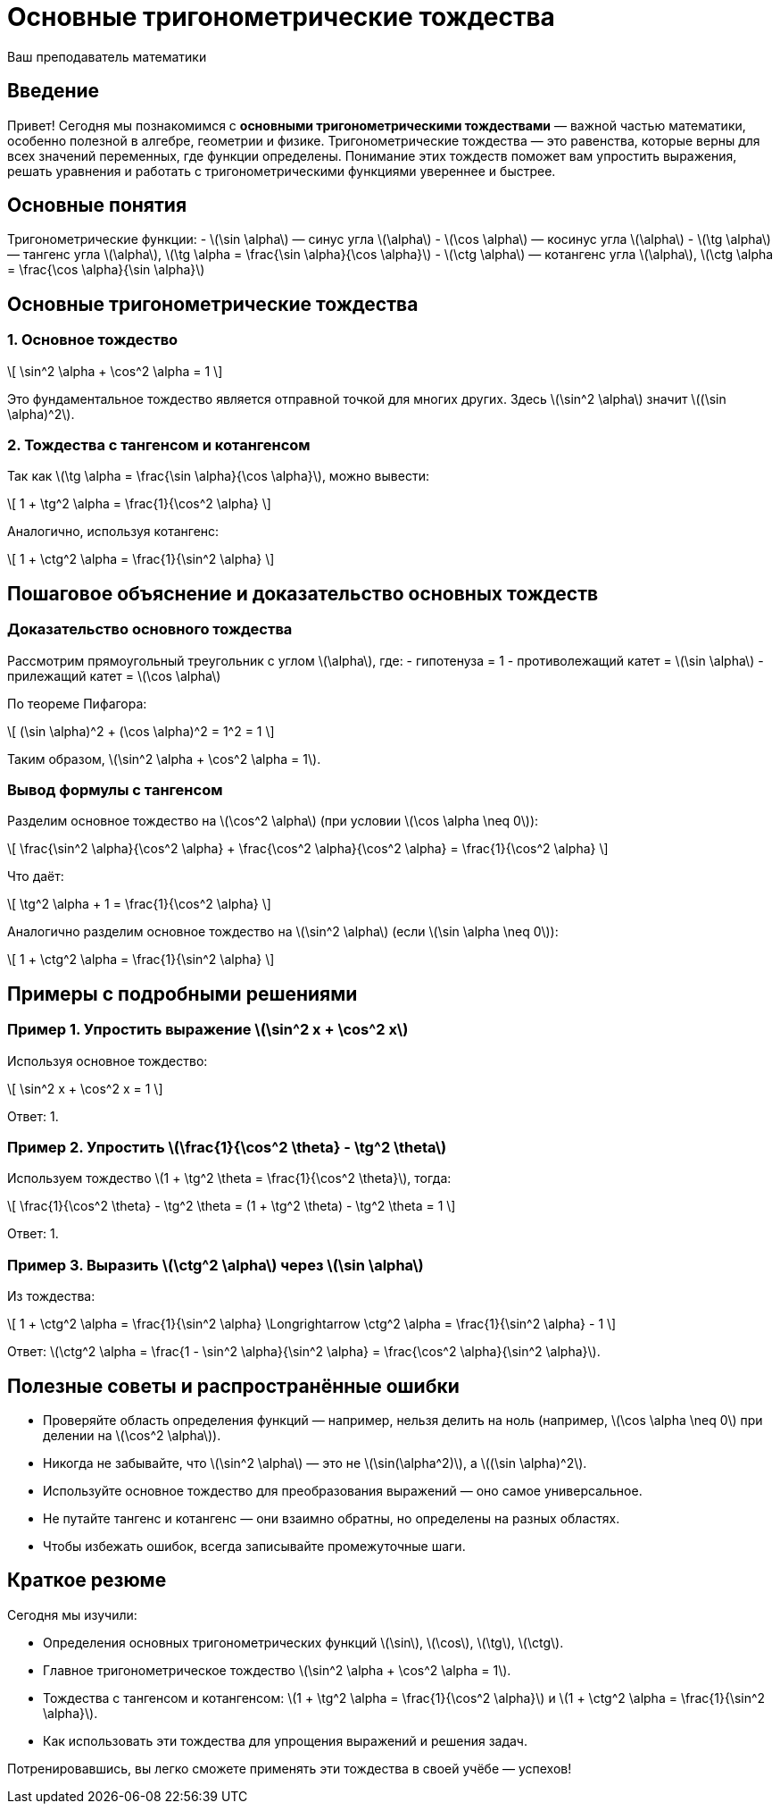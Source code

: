 = Основные тригонометрические тождества  
:author: Ваш преподаватель математики  
:date: 2024-06-27  

== Введение  

Привет! Сегодня мы познакомимся с **основными тригонометрическими тождествами** — важной частью математики, особенно полезной в алгебре, геометрии и физике. Тригонометрические тождества — это равенства, которые верны для всех значений переменных, где функции определены. Понимание этих тождеств поможет вам упростить выражения, решать уравнения и работать с тригонометрическими функциями увереннее и быстрее.  

== Основные понятия  

Тригонометрические функции:  
- \(\sin \alpha\) — синус угла \(\alpha\)  
- \(\cos \alpha\) — косинус угла \(\alpha\)  
- \(\tg \alpha\) — тангенс угла \(\alpha\), \(\tg \alpha = \frac{\sin \alpha}{\cos \alpha}\)  
- \(\ctg \alpha\) — котангенс угла \(\alpha\), \(\ctg \alpha = \frac{\cos \alpha}{\sin \alpha}\)  

== Основные тригонометрические тождества  

[.important]  
=== 1. Основное тождество  

\[
\sin^2 \alpha + \cos^2 \alpha = 1
\]

Это фундаментальное тождество является отправной точкой для многих других. Здесь \(\sin^2 \alpha\) значит \((\sin \alpha)^2\).

=== 2. Тождества с тангенсом и котангенсом  

Так как \(\tg \alpha = \frac{\sin \alpha}{\cos \alpha}\), можно вывести:  

\[
1 + \tg^2 \alpha = \frac{1}{\cos^2 \alpha}
\]

Аналогично, используя котангенс:  

\[
1 + \ctg^2 \alpha = \frac{1}{\sin^2 \alpha}
\]

== Пошаговое объяснение и доказательство основных тождеств  

=== Доказательство основного тождества  

Рассмотрим прямоугольный треугольник с углом \(\alpha\), где:  
- гипотенуза = 1  
- противолежащий катет = \(\sin \alpha\)  
- прилежащий катет = \(\cos \alpha\)  

По теореме Пифагора:  

\[
(\sin \alpha)^2 + (\cos \alpha)^2 = 1^2 = 1
\]

Таким образом, \(\sin^2 \alpha + \cos^2 \alpha = 1\).

=== Вывод формулы с тангенсом  

Разделим основное тождество на \(\cos^2 \alpha\) (при условии \(\cos \alpha \neq 0\)):

\[
\frac{\sin^2 \alpha}{\cos^2 \alpha} + \frac{\cos^2 \alpha}{\cos^2 \alpha} = \frac{1}{\cos^2 \alpha}
\]

Что даёт:  

\[
\tg^2 \alpha + 1 = \frac{1}{\cos^2 \alpha}
\]

Аналогично разделим основное тождество на \(\sin^2 \alpha\) (если \(\sin \alpha \neq 0\)):

\[
1 + \ctg^2 \alpha = \frac{1}{\sin^2 \alpha}
\]

== Примеры с подробными решениями  

[example]  
=== Пример 1. Упростить выражение \(\sin^2 x + \cos^2 x\)  

Используя основное тождество:

\[
\sin^2 x + \cos^2 x = 1
\]

Ответ: 1.

[example]  
=== Пример 2. Упростить \(\frac{1}{\cos^2 \theta} - \tg^2 \theta\)  

Используем тождество \(1 + \tg^2 \theta = \frac{1}{\cos^2 \theta}\), тогда:  

\[
\frac{1}{\cos^2 \theta} - \tg^2 \theta = (1 + \tg^2 \theta) - \tg^2 \theta = 1
\]

Ответ: 1.

[example]  
=== Пример 3. Выразить \(\ctg^2 \alpha\) через \(\sin \alpha\)  

Из тождества:

\[
1 + \ctg^2 \alpha = \frac{1}{\sin^2 \alpha} \Longrightarrow \ctg^2 \alpha = \frac{1}{\sin^2 \alpha} - 1
\]

Ответ: \(\ctg^2 \alpha = \frac{1 - \sin^2 \alpha}{\sin^2 \alpha} = \frac{\cos^2 \alpha}{\sin^2 \alpha}\).

== Полезные советы и распространённые ошибки  

* Проверяйте область определения функций — например, нельзя делить на ноль (например, \(\cos \alpha \neq 0\) при делении на \(\cos^2 \alpha\)).  
* Никогда не забывайте, что \(\sin^2 \alpha\) — это не \(\sin(\alpha^2)\), а \((\sin \alpha)^2\).  
* Используйте основное тождество для преобразования выражений — оно самое универсальное.  
* Не путайте тангенс и котангенс — они взаимно обратны, но определены на разных областях.  
* Чтобы избежать ошибок, всегда записывайте промежуточные шаги.  

== Краткое резюме  

Сегодня мы изучили:  

- Определения основных тригонометрических функций \(\sin\), \(\cos\), \(\tg\), \(\ctg\).  
- Главное тригонометрическое тождество \(\sin^2 \alpha + \cos^2 \alpha = 1\).  
- Тождества с тангенсом и котангенсом: \(1 + \tg^2 \alpha = \frac{1}{\cos^2 \alpha}\) и \(1 + \ctg^2 \alpha = \frac{1}{\sin^2 \alpha}\).  
- Как использовать эти тождества для упрощения выражений и решения задач.  

Потренировавшись, вы легко сможете применять эти тождества в своей учёбе — успехов!